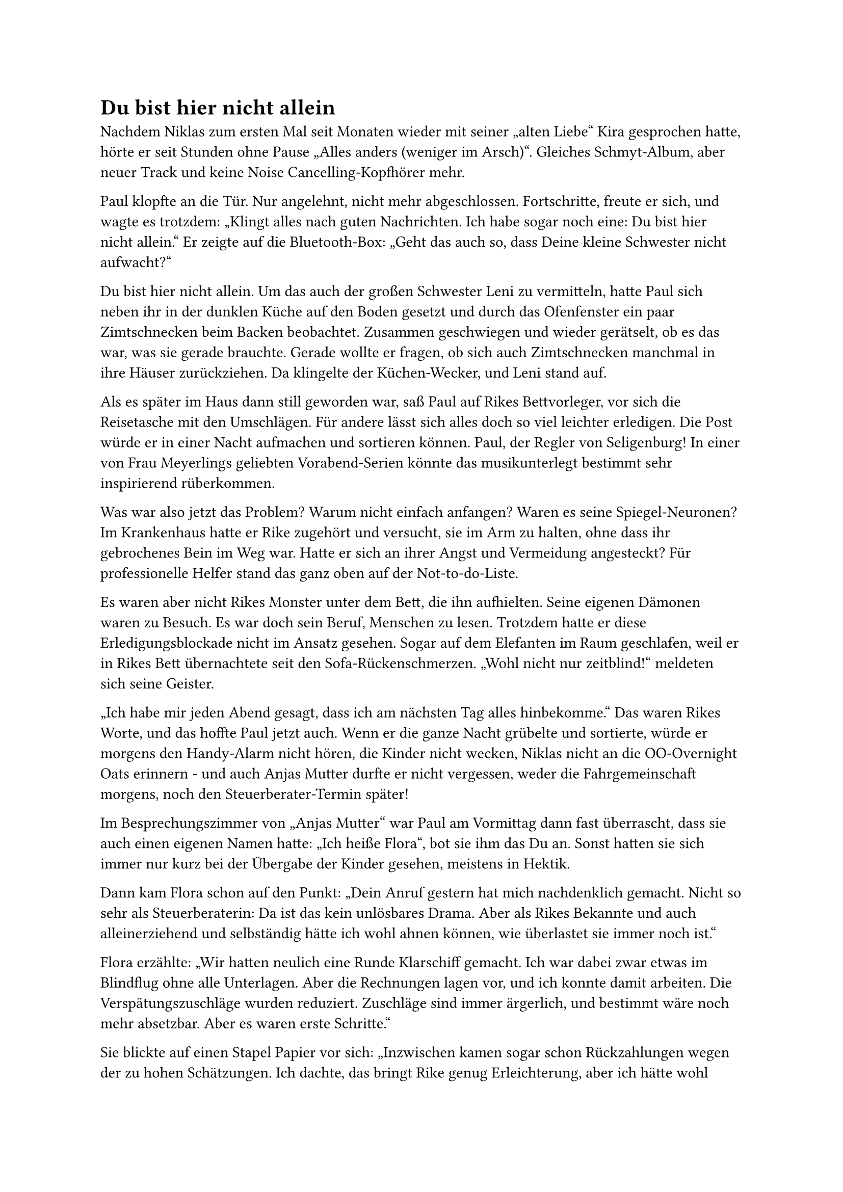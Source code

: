 = Du bist hier nicht allein

Nachdem Niklas zum ersten Mal seit Monaten wieder mit seiner „alten Liebe“ Kira gesprochen hatte, hörte er seit Stunden ohne Pause „Alles anders (weniger im Arsch)“. Gleiches Schmyt-Album, aber neuer Track und keine Noise Cancelling-Kopfhörer mehr.

Paul klopfte an die Tür. Nur angelehnt, nicht mehr abgeschlossen. Fortschritte, freute er sich, und wagte es trotzdem: „Klingt alles nach guten Nachrichten. Ich habe sogar noch eine: Du bist hier nicht allein.“ Er zeigte auf die Bluetooth-Box: „Geht das auch so, dass Deine kleine Schwester nicht aufwacht?“

Du bist hier nicht allein. Um das auch der großen Schwester Leni zu vermitteln, hatte Paul sich neben ihr in der dunklen Küche auf den Boden gesetzt und durch das Ofenfenster ein paar Zimtschnecken beim Backen beobachtet. Zusammen geschwiegen und wieder gerätselt, ob es das war, was sie gerade brauchte. Gerade wollte er fragen, ob sich auch Zimtschnecken manchmal in ihre Häuser zurückziehen. Da klingelte der Küchen-Wecker, und Leni stand auf.

Als es später im Haus dann still geworden war, saß Paul auf Rikes Bettvorleger, vor sich die Reisetasche mit den Umschlägen. Für andere lässt sich alles doch so viel leichter erledigen. Die Post würde er in einer Nacht aufmachen und sortieren können. Paul, der Regler von Seligenburg! In einer von Frau Meyerlings geliebten Vorabend-Serien könnte das musikunterlegt bestimmt sehr inspirierend rüberkommen.

Was war also jetzt das Problem? Warum nicht einfach anfangen? Waren es seine Spiegel-Neuronen? Im Krankenhaus hatte er Rike zugehört und versucht, sie im Arm zu halten, ohne dass ihr gebrochenes Bein im Weg war. Hatte er sich an ihrer Angst und Vermeidung angesteckt? Für professionelle Helfer stand das ganz oben auf der Not-to-do-Liste.

Es waren aber nicht Rikes Monster unter dem Bett, die ihn aufhielten. Seine eigenen Dämonen waren zu Besuch. Es war doch sein Beruf, Menschen zu lesen. Trotzdem hatte er diese Erledigungsblockade nicht im Ansatz gesehen. Sogar auf dem Elefanten im Raum geschlafen, weil er in Rikes Bett übernachtete seit den Sofa-Rückenschmerzen. „Wohl nicht nur zeitblind!“ meldeten sich seine Geister.

„Ich habe mir jeden Abend gesagt, dass ich am nächsten Tag alles hinbekomme.“ Das waren Rikes Worte, und das hoffte Paul jetzt auch. Wenn er die ganze Nacht grübelte und sortierte, würde er morgens den Handy-Alarm nicht hören, die Kinder nicht wecken, Niklas nicht an die OO-Overnight Oats erinnern - und auch Anjas Mutter durfte er nicht vergessen, weder die Fahrgemeinschaft morgens, noch den Steuerberater-Termin später!

Im Besprechungszimmer von „Anjas Mutter“ war Paul am Vormittag dann fast überrascht, dass sie auch einen eigenen Namen hatte: „Ich heiße Flora“, bot sie ihm das Du an. Sonst hatten sie sich immer nur kurz bei der Übergabe der Kinder gesehen, meistens in Hektik.

Dann kam Flora schon auf den Punkt: „Dein Anruf gestern hat mich nachdenklich gemacht. Nicht so sehr als Steuerberaterin: Da ist das kein unlösbares Drama. Aber als Rikes Bekannte und auch alleinerziehend und selbständig hätte ich wohl ahnen können, wie überlastet sie immer noch ist.“

Flora erzählte: „Wir hatten neulich eine Runde Klarschiff gemacht. Ich war dabei zwar etwas im Blindflug ohne alle Unterlagen. Aber die Rechnungen lagen vor, und ich konnte damit arbeiten. Die Verspätungszuschläge wurden reduziert. Zuschläge sind immer ärgerlich, und bestimmt wäre noch mehr absetzbar. Aber es waren erste Schritte.“

Sie blickte auf einen Stapel Papier vor sich: „Inzwischen kamen sogar schon Rückzahlungen wegen der zu hohen Schätzungen. Ich dachte, das bringt Rike genug Erleichterung, aber ich hätte wohl nachhaken sollen. Nur wollte ich nicht aufdringlich sein oder dachte, sie igelt sich dann wieder ein. Manchmal treffe ich wohl bei Mandanten trotz bester Absicht nicht den Ton, der gebraucht wird.“

Paul war überrascht, wie sich ihre Selbstzweifel glichen: „Genau das denke ich auch seit gestern! Ich habe dafür viel mehr Grund als Du. Ich frage mich auch, wie oft meine Patienten eigentlich eine Steuerberatung genauso brauchen wie mich. Oder: wie ich.“ Flora fand das witzig: „Rike und Du, Ihr denkt in den gleichen Wortspiel-Murmelbahnen.“

Dann erklärte sie Paul, wie sie es angehen würde: „Gelbe Umschläge zuerst! Alle Briefe, auf denen Finanzverwaltung steht, kannst Du mir auch ungeöffnet auf einem Stapel geben. Das machen wir dann hier für Euch, wie übrigens für viele Mandanten. Rike ist gar kein Einzelfall, auch wenn sie das fürchtet.“

Paul wollte sich trotz der gemeinsamen Wellenlänge bald verabschieden: „So wird es gemacht. Alles schon klarer jetzt. Danke, Flora! Du hast ja sicher einen vollen Tagesplan und mich nur eingeschoben.“

„Sehr gern. Weißt Du eigentlich, dass Du gerade das Top-Thema bist bei den Kita-Eltern? Zwei Mütter nennen Dich den ‚heißen Paul‘, seit Du mit Niklas auf der Wippe dieses Männergespräch hattest. Ihr wurdet beobachtet!“

„Nicht Dein Ernst! Das darf Niklas nie erfahren. Wenigstens bei ihm scheint gerade alles ‚weniger im Arsch‘, wenn man seiner Playlist glauben darf.“

Beim Zusammenpacken lachte er immer noch: „Ein Mann, der etwas Care-Arbeit übernimmt, wird also hier bei Euch schon ‚der heiße Paul‘, ja?“

Der innere Coach legte Paul jetzt den nächsten Satz auf den Elfmeterpunkt: Frag sie, Paul!! Es ist so einfach: „Würdest Du mit dem heißen Paul vielleicht mal einen Tee trinken gehen, Flora?“

Stattdessen bedankte Paul sich nur nochmal „für das wirklich nette Gespräch“. Im Gehen machte er sich schon bereit für den kommenden Shitstorm seines Geister-Teams.

Der innere Niklas startete direkt vor der Tür: „Wirklich nettes Gespräch?“ äffte er Paul jetzt nach. „Was klemmt denn bei Dir? Nett ist der kleine Gesprächspartner von Scheiße! Mann, so eine Chance kommt nicht wieder!“

Welcher Niklas würde Recht behalten? War alles anders? Weniger im Arsch? Oder hatte Paul es wieder mal vermasselt?
